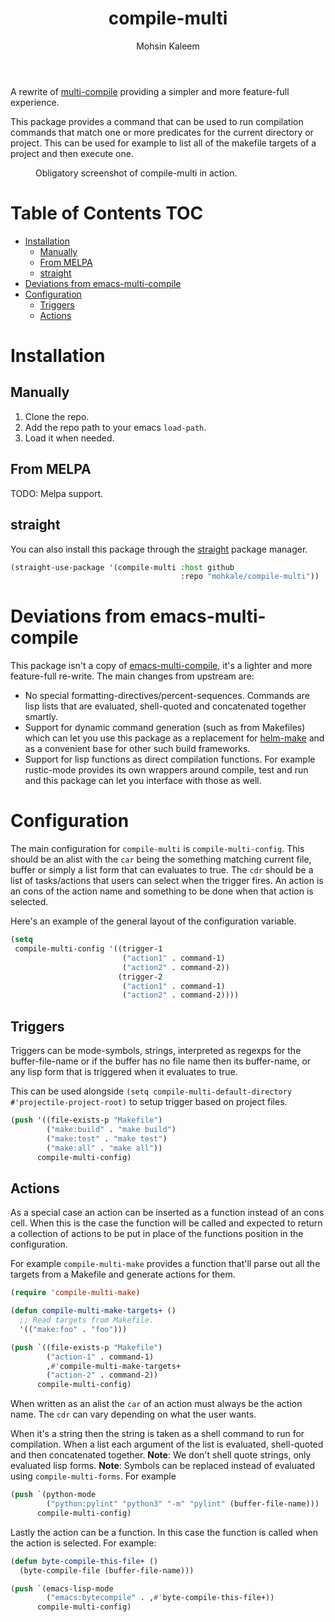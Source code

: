 #+TITLE: compile-multi
#+AUTHOR: Mohsin Kaleem
# LocalWords: Makefiles alist



A rewrite of [[https://github.com/ReanGD/emacs-multi-compile][multi-compile]] providing a simpler and more feature-full experience.

This package provides a command that can be used to run compilation commands that
match one or more predicates for the current directory or project. This can be used
for example to list all of the makefile targets of a project and then execute one.

#+CAPTION: Obligatory screenshot of compile-multi in action.
[[https://user-images.githubusercontent.com/23294780/134347328-96583728-16d2-4e12-b9ec-43abcbd968b8.png]]

* Table of Contents                                                     :TOC:
- [[#installation][Installation]]
  - [[#manually][Manually]]
  - [[#from-melpa][From MELPA]]
  - [[#straight][straight]]
- [[#deviations-from-emacs-multi-compile][Deviations from emacs-multi-compile]]
- [[#configuration][Configuration]]
  - [[#triggers][Triggers]]
  - [[#actions][Actions]]

* Installation
** Manually
   1. Clone the repo.
   2. Add the repo path to your emacs ~load-path~.
   3. Load it when needed.

** From MELPA
   TODO: Melpa support.

** straight
   You can also install this package through the [[https://github.com/raxod502/straight.el][straight]] package manager.

   #+begin_src emacs-lisp
     (straight-use-package '(compile-multi :host github
                                           :repo "mohkale/compile-multi"))
   #+end_src

* Deviations from emacs-multi-compile
  This package isn't a copy of [[https://github.com/ReanGD/emacs-multi-compile][emacs-multi-compile]], it's a lighter and more
  feature-full re-write. The main changes from upstream are:
  + No special formatting-directives/percent-sequences. Commands are lisp lists
    that are evaluated, shell-quoted and concatenated together smartly.
  + Support for dynamic command generation (such as from Makefiles) which can let you
    use this package as a replacement for [[https://github.com/abo-abo/helm-make][helm-make]] and as a convenient base for
    other such build frameworks.
  + Support for lisp functions as direct compilation functions. For example
    rustic-mode provides its own wrappers around compile, test and run and this
    package can let you interface with those as well.

* Configuration
  The main configuration for ~compile-multi~ is ~compile-multi-config~. This should be an
  alist with the ~car~ being the something matching current file, buffer or simply a
  list form that can evaluates to true. The ~cdr~ should be a list of tasks/actions
  that users can select when the trigger fires. An action is an cons of the action
  name and something to be done when that action is selected.

  Here's an example of the general layout of the configuration variable.

  #+begin_src emacs-lisp
    (setq
     compile-multi-config '((trigger-1
                             ("action1" . command-1)
                             ("action2" . command-2))
                            (trigger-2
                             ("action1" . command-1)
                             ("action2" . command-2))))
  #+end_src

** Triggers
   Triggers can be mode-symbols, strings, interpreted as regexps for the
   buffer-file-name or if the buffer has no file name then its buffer-name, or any
   lisp form that is triggered when it evaluates to true.

   This can be used alongside ~(setq compile-multi-default-directory #'projectile-project-root)~
   to setup trigger based on project files.

   #+begin_src emacs-lisp
     (push '((file-exists-p "Makefile")
             ("make:build" . "make build")
             ("make:test" . "make test")
             ("make:all" . "make all"))
           compile-multi-config)
   #+end_src

** Actions
   As a special case an action can be inserted as a function instead of an cons cell.
   When this is the case the function will be called and expected to return a
   collection of actions to be put in place of the functions position in the
   configuration.

   For example ~compile-multi-make~ provides a function that'll parse out all the
   targets from a Makefile and generate actions for them.

   #+begin_src emacs-lisp
     (require 'compile-multi-make)

     (defun compile-multi-make-targets+ ()
       ;; Read targets from Makefile.
       '(("make:foo" . "foo")))

     (push `((file-exists-p "Makefile")
             ("action-1" . command-1)
             ,#'compile-multi-make-targets+
             ("action-2" . command-2))
           compile-multi-config)
   #+end_src

   When written as an alist the ~car~ of an action must always be the action name. The
   ~cdr~ can vary depending on what the user wants.

   When it's a string then the string is taken as a shell command to run for
   compilation.
   When a list each argument of the list is evaluated, shell-quoted and then
   concatenated together.
   *Note*: We don't shell quote strings, only evaluated lisp forms.
   *Note*: Symbols can be replaced instead of evaluated using ~compile-multi-forms~.
   For example

   #+begin_src emacs-lisp
     (push `(python-mode
             ("python:pylint" "python3" "-m" "pylint" (buffer-file-name)))
           compile-multi-config)
   #+end_src

   Lastly the action can be a function. In this case the function is called when the
   action is selected. For example:

   #+begin_src emacs-lisp
     (defun byte-compile-this-file+ ()
       (byte-compile-file (buffer-file-name)))

     (push `(emacs-lisp-mode
             ("emacs:bytecompile" . ,#'byte-compile-this-file+))
           compile-multi-config)
   #+end_src
